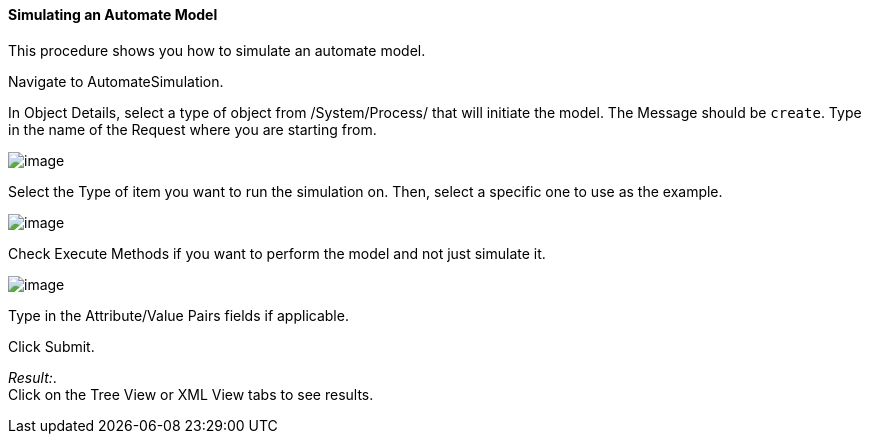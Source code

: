 ==== Simulating an Automate Model

This procedure shows you how to simulate an automate model.

Navigate to AutomateSimulation.

In Object Details, select a type of object from /System/Process/ that
will initiate the model. The Message should be `create`. Type in the
name of the Request where you are starting from.

image:../images/2368.png[image]

Select the Type of item you want to run the simulation on. Then, select
a specific one to use as the example.

image:../images/2369.png[image]

Check Execute Methods if you want to perform the model and not just
simulate it.

image:../images/2370.png[image]

Type in the Attribute/Value Pairs fields if applicable.

Click Submit.

_Result:_. +
Click on the Tree View or XML View tabs to see results.
